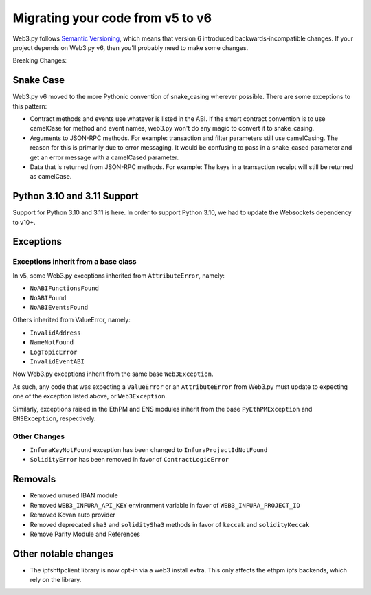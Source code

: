 .. _migrating_v5_to_v6:

Migrating your code from v5 to v6
=================================

Web3.py follows `Semantic Versioning <http://semver.org>`_, which means
that version 6 introduced backwards-incompatible changes. If your
project depends on Web3.py v6, then you'll probably need to make some changes.

Breaking Changes:

Snake Case
~~~~~~~~~~

Web3.py v6 moved to the more Pythonic convention of snake_casing wherever
possible. There are some exceptions to this pattern:

- Contract methods and events use whatever is listed in the ABI. If the smart contract
  convention is to use camelCase for method and event names, web3.py won't do
  any magic to convert it to snake_casing.
- Arguments to JSON-RPC methods. For example: transaction and filter
  parameters still use camelCasing. The reason for
  this is primarily due to error messaging. It would be confusing to pass in a
  snake_cased parameter and get an error message with a camelCased parameter.
- Data that is returned from JSON-RPC methods. For example:
  The keys in a transaction receipt will still be returned as camelCase.


Python 3.10 and 3.11 Support
~~~~~~~~~~~~~~~~~~~~~~~~~~~~

Support for Python 3.10 and 3.11 is here. In order to support Python 3.10, we had to
update the Websockets dependency to v10+.

Exceptions
~~~~~~~~~~

Exceptions inherit from a base class
------------------------------------

In v5, some Web3.py exceptions inherited from ``AttributeError``, namely:

- ``NoABIFunctionsFound``
- ``NoABIFound``
- ``NoABIEventsFound``

Others inherited from ValueError, namely:

- ``InvalidAddress``
- ``NameNotFound``
- ``LogTopicError``
- ``InvalidEventABI``

Now Web3.py exceptions inherit from the same base ``Web3Exception``.

As such, any code that was expecting a ``ValueError`` or an ``AttributeError`` from
Web3.py must update to expecting one of the exception listed above, or
``Web3Exception``.

Similarly, exceptions raised in the EthPM and ENS modules inherit from the base
``PyEthPMException`` and ``ENSException``, respectively.

Other Changes
-------------

- ``InfuraKeyNotFound`` exception has been changed to ``InfuraProjectIdNotFound``
- ``SolidityError`` has been removed in favor of ``ContractLogicError``

Removals
~~~~~~~~

- Removed unused IBAN module
- Removed ``WEB3_INFURA_API_KEY`` environment variable in favor of ``WEB3_INFURA_PROJECT_ID``
- Removed Kovan auto provider
- Removed deprecated ``sha3`` and ``soliditySha3`` methods in favor of ``keccak`` and ``solidityKeccak``
- Remove Parity Module and References


Other notable changes
~~~~~~~~~~~~~~~~~~~~~

- The ipfshttpclient library is now opt-in via a web3 install extra.
  This only affects the ethpm ipfs backends, which rely on the library.
